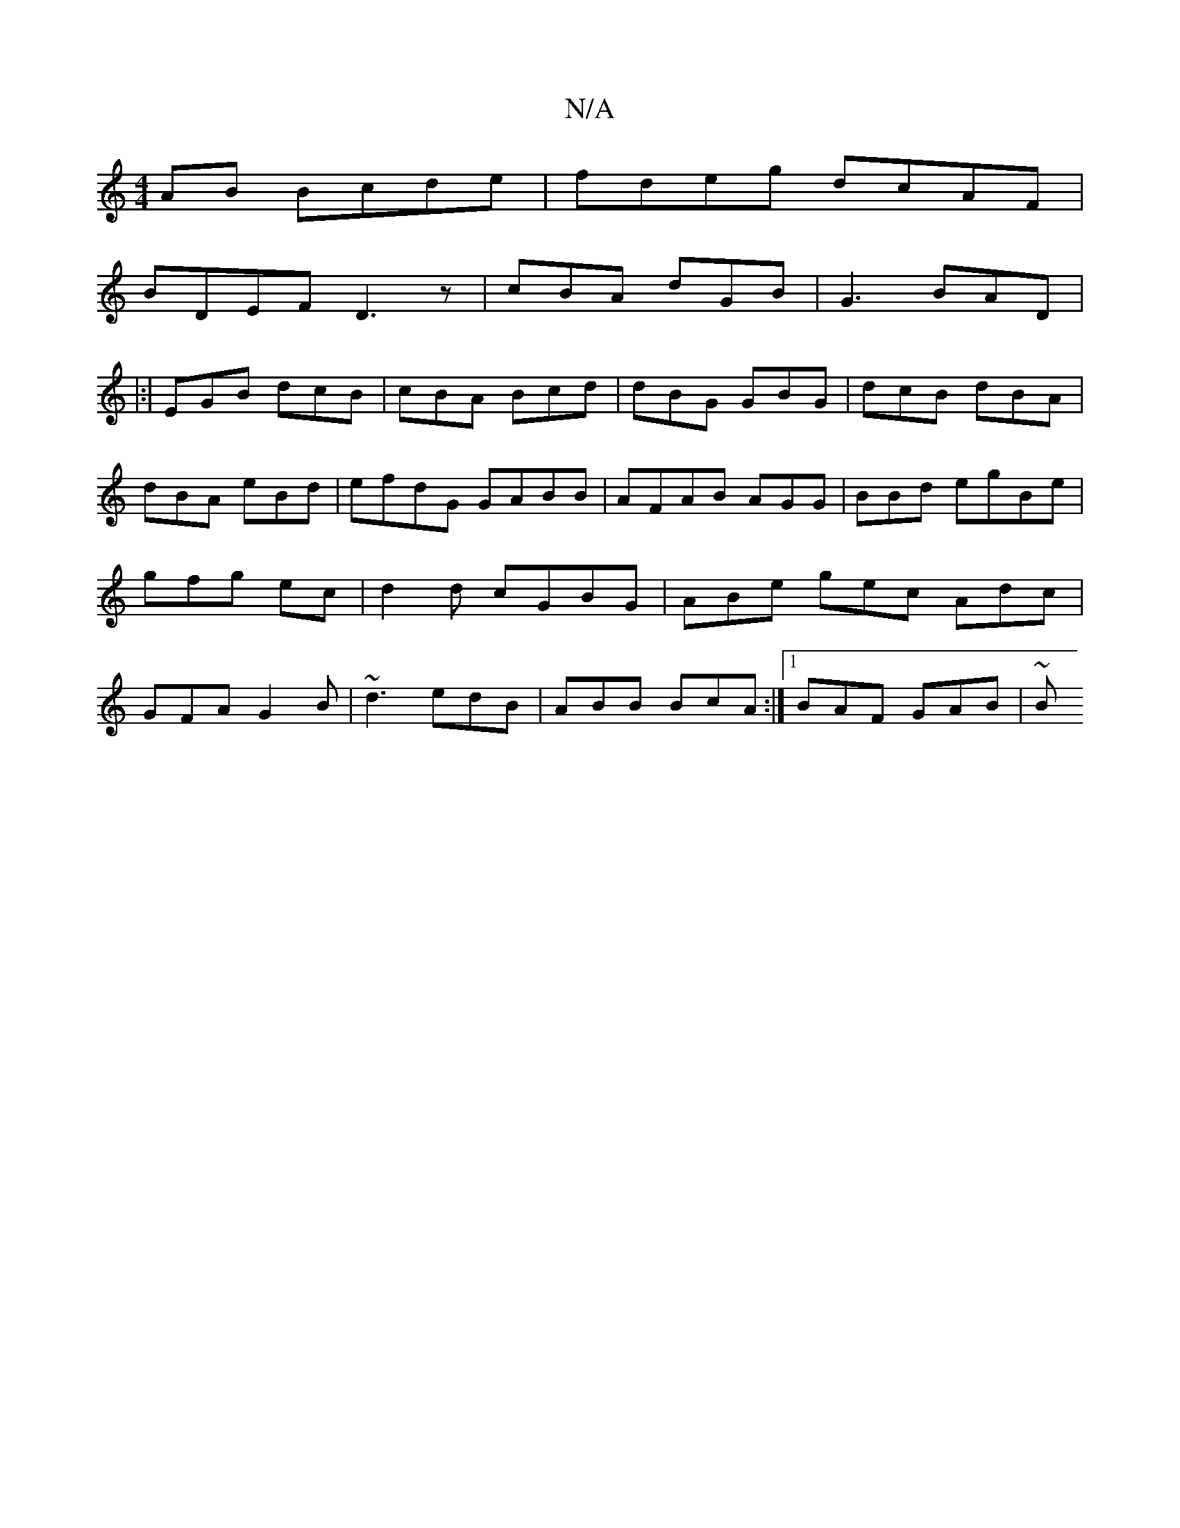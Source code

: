 X:1
T:N/A
M:4/4
R:N/A
K:Cmajor
AB Bcde|fdeg dcAF|
BDEF D3 z | cBA dGB|G3 BAD|
|:|EGB dcB|cBA Bcd|dBG GBG|dcB dBA | dBA eBd|efdG GABB|AFAB AGG | BBd egBe | gfg ec | d2 d cGBG | ABe gec Adc | GFA G2B|~d3 edB | ABB BcA :|[1 BAF GAB|~B